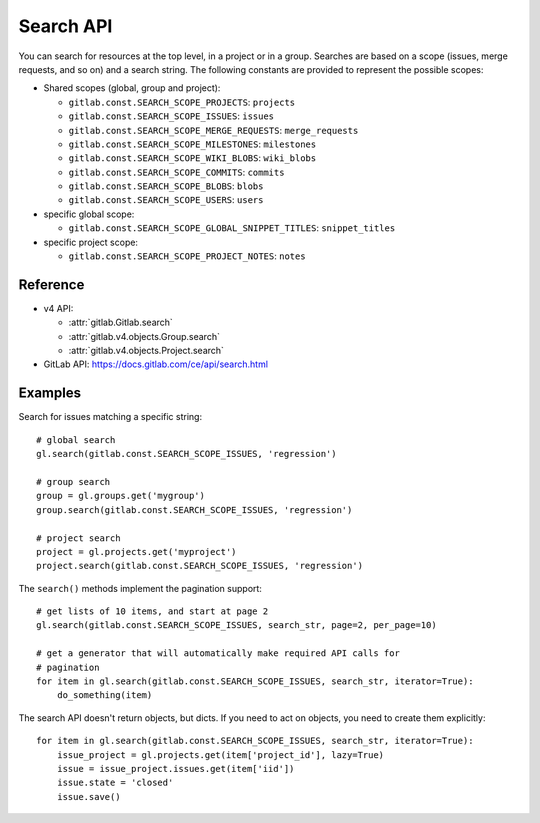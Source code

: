##########
Search API
##########

You can search for resources at the top level, in a project or in a group.
Searches are based on a scope (issues, merge requests, and so on) and a search
string. The following constants are provided to represent the possible scopes:


* Shared scopes (global, group and project):

  + ``gitlab.const.SEARCH_SCOPE_PROJECTS``: ``projects``
  + ``gitlab.const.SEARCH_SCOPE_ISSUES``: ``issues``
  + ``gitlab.const.SEARCH_SCOPE_MERGE_REQUESTS``: ``merge_requests``
  + ``gitlab.const.SEARCH_SCOPE_MILESTONES``: ``milestones``
  + ``gitlab.const.SEARCH_SCOPE_WIKI_BLOBS``: ``wiki_blobs``
  + ``gitlab.const.SEARCH_SCOPE_COMMITS``: ``commits``
  + ``gitlab.const.SEARCH_SCOPE_BLOBS``: ``blobs``
  + ``gitlab.const.SEARCH_SCOPE_USERS``: ``users``


* specific global scope:

  + ``gitlab.const.SEARCH_SCOPE_GLOBAL_SNIPPET_TITLES``: ``snippet_titles``


* specific project scope:

  + ``gitlab.const.SEARCH_SCOPE_PROJECT_NOTES``: ``notes``


Reference
---------

* v4 API:

  + :attr:`gitlab.Gitlab.search`
  + :attr:`gitlab.v4.objects.Group.search`
  + :attr:`gitlab.v4.objects.Project.search`

* GitLab API: https://docs.gitlab.com/ce/api/search.html

Examples
--------

Search for issues matching a specific string::

    # global search
    gl.search(gitlab.const.SEARCH_SCOPE_ISSUES, 'regression')

    # group search
    group = gl.groups.get('mygroup')
    group.search(gitlab.const.SEARCH_SCOPE_ISSUES, 'regression')

    # project search
    project = gl.projects.get('myproject')
    project.search(gitlab.const.SEARCH_SCOPE_ISSUES, 'regression')

The ``search()`` methods implement the pagination support::

    # get lists of 10 items, and start at page 2
    gl.search(gitlab.const.SEARCH_SCOPE_ISSUES, search_str, page=2, per_page=10)

    # get a generator that will automatically make required API calls for
    # pagination
    for item in gl.search(gitlab.const.SEARCH_SCOPE_ISSUES, search_str, iterator=True):
        do_something(item)

The search API doesn't return objects, but dicts. If you need to act on
objects, you need to create them explicitly::

    for item in gl.search(gitlab.const.SEARCH_SCOPE_ISSUES, search_str, iterator=True):
        issue_project = gl.projects.get(item['project_id'], lazy=True)
        issue = issue_project.issues.get(item['iid'])
        issue.state = 'closed'
        issue.save()

